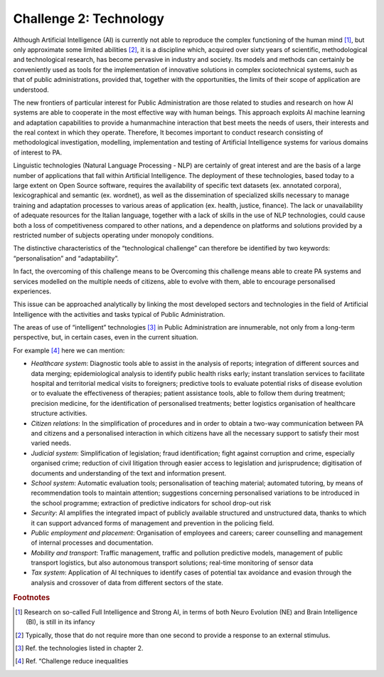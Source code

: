 ﻿Challenge 2: Technology
-----------------------

Although Artificial Intelligence (AI) is currently not able to reproduce the complex functioning of the human mind [1]_, but only approximate some limited abilities [2]_, it is a discipline which, acquired over sixty years of scientific, methodological and technological research, has become pervasive in industry and society. Its models and methods can certainly be 
conveniently used as tools for the implementation of innovative solutions in complex sociotechnical systems, such as that of public administrations, provided that, together with the opportunities, the limits of their scope of application are understood.

The new frontiers of particular interest for Public Administration are those related to studies and research on how AI systems are able to cooperate in the most effective way with human beings. 
This approach exploits AI machine learning and adaptation capabilities to provide a humanmachine interaction that best meets the needs of users, their interests and the real context in which they operate. 
Therefore, It becomes important to conduct research consisting of methodological investigation, modelling, implementation and testing of Artificial Intelligence systems for various domains of interest to PA.

Linguistic technologies (Natural Language Processing - NLP) are certainly of great interest and are the basis of a large number of applications that fall within Artificial Intelligence. The deployment of these technologies, based today to a large extent on Open Source software, requires the availability of specific text datasets (ex. annotated corpora), lexicographical and semantic (ex. wordnet), as well as the dissemination of specialized skills necessary to manage training and adaptation processes to various areas of application (ex. health, justice, finance). 
The lack or unavailability of adequate resources for the Italian language, together with a lack of skills in the use of NLP technologies, could cause both a loss of competitiveness compared to other nations, and a dependence on platforms and solutions provided by a restricted number of subjects operating under monopoly conditions.

The distinctive characteristics of the “technological challenge” can therefore be identified by two keywords: “personalisation” and “adaptability”.

In fact, the overcoming of this challenge means to be Overcoming this challenge means able to create PA systems and services modelled on the multiple needs of citizens, able to evolve with them, able to encourage personalised experiences.

This issue can be approached analytically by linking the most developed sectors and technologies in the field of Artificial Intelligence with the activities and tasks typical of Public Administration.

The areas of use of “intelligent” technologies [3]_ in Public Administration are innumerable, not only from a long-term perspective, but, in certain cases, even in the current situation. 

For example [4]_ here we can mention:

-  *Healthcare system*: Diagnostic tools able to assist in the analysis of reports; integration of different sources and 
   data merging; epidemiological analysis to identify public health risks early; instant translation 
   services to facilitate hospital and territorial medical visits to foreigners; predictive tools to 
   evaluate potential risks of disease evolution or to evaluate the effectiveness of therapies; 
   patient assistance tools, able to follow them during treatment; precision medicine, for 
   the identification of personalised treatments; better logistics organisation of healthcare 
   structure activities.
   
-  *Citizen relations*: In the simplification of procedures and in order to obtain a two-way communication 
   between PA and citizens and a personalised interaction in which citizens have all the necessary
   support to satisfy their most varied needs.

-  *Judicial system*: Simplification of legislation; fraud identification; fight against corruption and crime, 
   especially organised crime; reduction of civil litigation through easier access to legislation 
   and jurisprudence; digitisation of documents and understanding of the text and information 
   present.

-  *School system*: Automatic evaluation tools; personalisation of teaching material; automated tutoring, by 
   means of recommendation tools to maintain attention; suggestions concerning personalised 
   variations to be introduced in the school programme; extraction of predictive indicators for 
   school drop-out risk

-  *Security*: AI amplifies the integrated impact of publicly available structured and unstructured data, 
   thanks to which it can support advanced forms of management and prevention in the 
   policing field.

-  *Public employment and placement*: Organisation of employees and careers; career counselling and management of internal 
   processes and documentation.

-  *Mobility and transport*: Traffic management, traffic and pollution predictive models, management of public transport 
   logistics, but also autonomous transport solutions; real-time monitoring of sensor data

-  *Tax system*: Application of AI techniques to identify cases of potential tax avoidance and evasion through 
   the analysis and crossover of data from different sectors of the state.


.. rubric:: Footnotes

.. [1]
   Research on so-called Full Intelligence and Strong AI, in terms of both Neuro Evolution (NE) and Brain Intelligence (BI), is still in its infancy

.. [2]
   Typically, those that do not require more than one second to provide a response to an external stimulus.

.. [3]
   Ref. the technologies listed in chapter 2.

.. [4]
    Ref. “Challenge reduce inequalities
